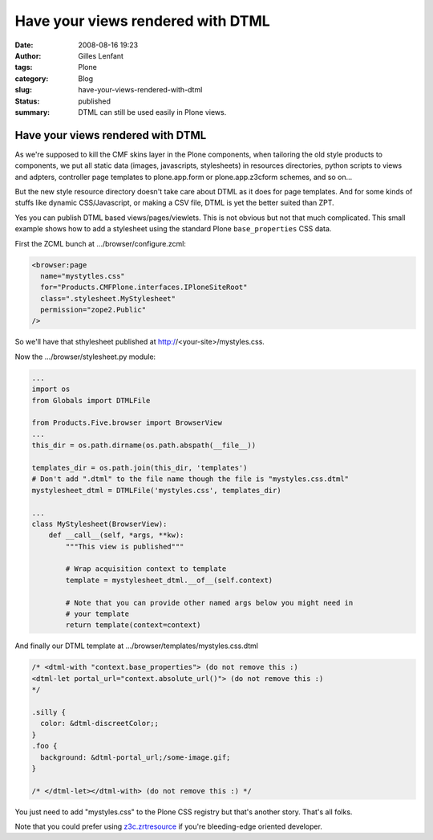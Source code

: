 Have your views rendered with DTML
##################################
:date: 2008-08-16 19:23
:author: Gilles Lenfant
:tags: Plone
:category: Blog
:slug: have-your-views-rendered-with-dtml
:status: published
:summary: DTML can still be used easily in Plone views.

Have your views rendered with DTML
==================================

As we're supposed to kill the CMF skins layer in the Plone components, when
tailoring the old style products to components, we put all static data
(images, javascripts, stylesheets) in resources directories, python scripts to
views and adpters, controller page templates to plone.app.form or
plone.app.z3cform schemes, and so on...

But the new style resource directory doesn't take care about DTML as it does
for page templates. And for some kinds of stuffs like dynamic CSS/Javascript,
or making a CSV file, DTML is yet the better suited than ZPT.

Yes you can publish DTML based views/pages/viewlets. This is not obvious but
not that much complicated. This small example shows how to add a stylesheet
using the standard Plone ``base_properties`` CSS data.

First the ZCML bunch at .../browser/configure.zcml:

.. code-block:: xml

   <browser:page
     name="mystytles.css"
     for="Products.CMFPlone.interfaces.IPloneSiteRoot"
     class=".stylesheet.MyStylesheet"
     permission="zope2.Public"
   />

So we'll have that sthylesheet published at http://<your-site>/mystyles.css.

Now the .../browser/stylesheet.py module:

.. code-block:: python

   ...
   import os
   from Globals import DTMLFile

   from Products.Five.browser import BrowserView
   ...
   this_dir = os.path.dirname(os.path.abspath(__file__))

   templates_dir = os.path.join(this_dir, 'templates')
   # Don't add ".dtml" to the file name though the file is "mystyles.css.dtml"
   mystylesheet_dtml = DTMLFile('mystyles.css', templates_dir)

   ...
   class MyStylesheet(BrowserView):
       def __call__(self, *args, **kw):
           """This view is published"""

           # Wrap acquisition context to template
           template = mystylesheet_dtml.__of__(self.context)

           # Note that you can provide other named args below you might need in
           # your template
           return template(context=context)

And finally our DTML template at .../browser/templates/mystyles.css.dtml

.. code-block:: text

   /* <dtml-with "context.base_properties"> (do not remove this :)
   <dtml-let portal_url="context.absolute_url()"> (do not remove this :)
   */

   .silly {
     color: &dtml-discreetColor;;
   }
   .foo {
     background: &dtml-portal_url;/some-image.gif;
   }

   /* </dtml-let></dtml-with> (do not remove this :) */

You just need to add "mystyles.css" to the Plone CSS registry but that's
another story. That's all folks.

Note that you could prefer using
`z3c.zrtresource <http://pypi.python.org/pypi/z3c.zrtresource>`__ if
you're bleeding-edge oriented developer.
